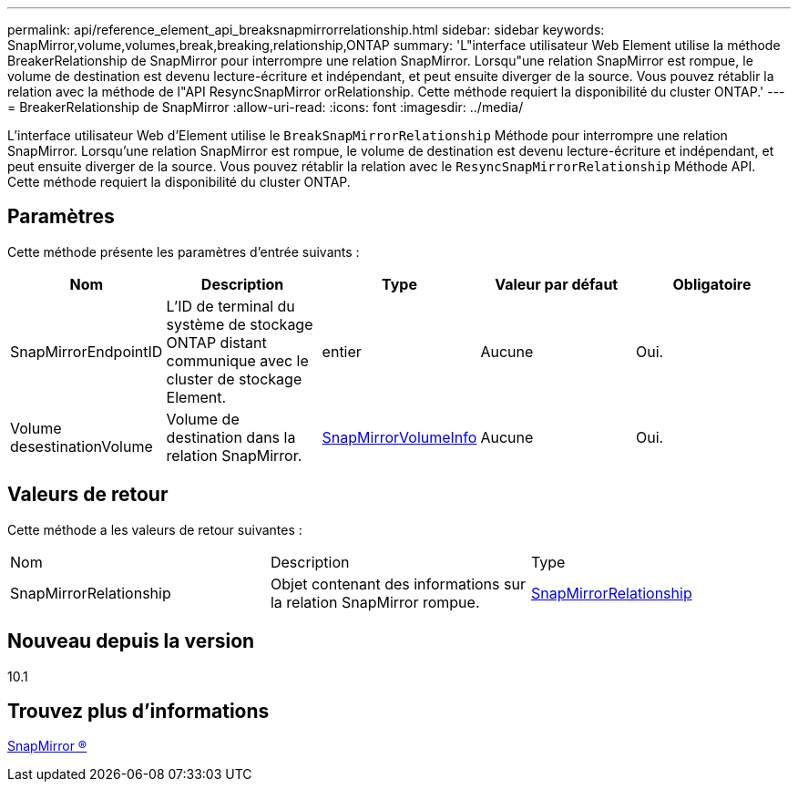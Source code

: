 ---
permalink: api/reference_element_api_breaksnapmirrorrelationship.html 
sidebar: sidebar 
keywords: SnapMirror,volume,volumes,break,breaking,relationship,ONTAP 
summary: 'L"interface utilisateur Web Element utilise la méthode BreakerRelationship de SnapMirror pour interrompre une relation SnapMirror. Lorsqu"une relation SnapMirror est rompue, le volume de destination est devenu lecture-écriture et indépendant, et peut ensuite diverger de la source. Vous pouvez rétablir la relation avec la méthode de l"API ResyncSnapMirror orRelationship. Cette méthode requiert la disponibilité du cluster ONTAP.' 
---
= BreakerRelationship de SnapMirror
:allow-uri-read: 
:icons: font
:imagesdir: ../media/


[role="lead"]
L'interface utilisateur Web d'Element utilise le `BreakSnapMirrorRelationship` Méthode pour interrompre une relation SnapMirror. Lorsqu'une relation SnapMirror est rompue, le volume de destination est devenu lecture-écriture et indépendant, et peut ensuite diverger de la source. Vous pouvez rétablir la relation avec le `ResyncSnapMirrorRelationship` Méthode API. Cette méthode requiert la disponibilité du cluster ONTAP.



== Paramètres

Cette méthode présente les paramètres d'entrée suivants :

|===
| Nom | Description | Type | Valeur par défaut | Obligatoire 


 a| 
SnapMirrorEndpointID
 a| 
L'ID de terminal du système de stockage ONTAP distant communique avec le cluster de stockage Element.
 a| 
entier
 a| 
Aucune
 a| 
Oui.



 a| 
Volume desestinationVolume
 a| 
Volume de destination dans la relation SnapMirror.
 a| 
xref:reference_element_api_snapmirrorvolumeinfo.adoc[SnapMirrorVolumeInfo]
 a| 
Aucune
 a| 
Oui.

|===


== Valeurs de retour

Cette méthode a les valeurs de retour suivantes :

|===


| Nom | Description | Type 


 a| 
SnapMirrorRelationship
 a| 
Objet contenant des informations sur la relation SnapMirror rompue.
 a| 
xref:reference_element_api_snapmirrorrelationship.adoc[SnapMirrorRelationship]

|===


== Nouveau depuis la version

10.1



== Trouvez plus d'informations

xref:reference_element_api_breaksnapmirrorvolume.adoc[SnapMirror ®]
